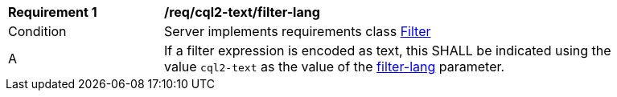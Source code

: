 [[req_cql2-text_filter-lang]]
[width="90%",cols="2,6a"]
|===
^|*Requirement {counter:req-id}* |*/req/cql2-text/filter-lang*
^|Condition |Server implements requirements class <<rc_filter,Filter>>
^|A |If a filter expression is encoded as text, this SHALL be indicated using the value `cql2-text` as the value of the <<filter-lang-param,filter-lang>> parameter.
|===
